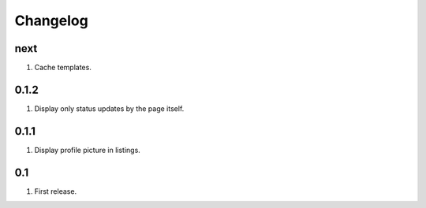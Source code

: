 Changelog
=========

next
----
#. Cache templates.

0.1.2
-----
#. Display only status updates by the page itself.

0.1.1
-----
#. Display profile picture in listings.

0.1
---
#. First release.


